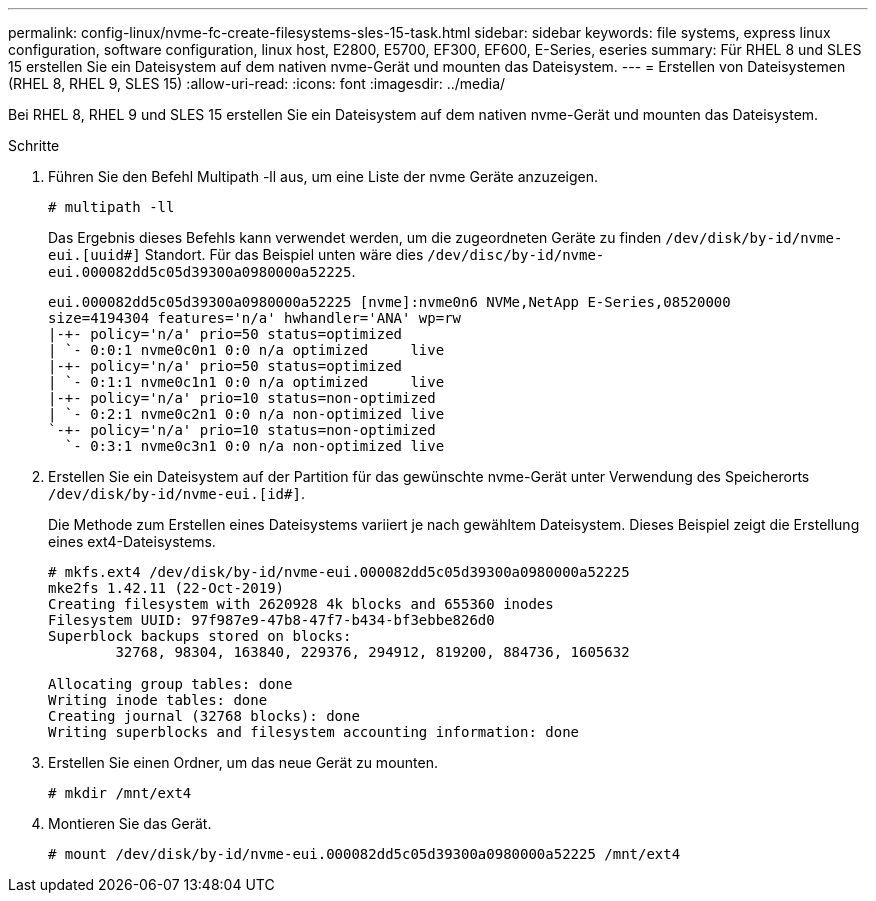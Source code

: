 ---
permalink: config-linux/nvme-fc-create-filesystems-sles-15-task.html 
sidebar: sidebar 
keywords: file systems, express linux configuration, software configuration, linux host, E2800, E5700, EF300, EF600, E-Series, eseries 
summary: Für RHEL 8 und SLES 15 erstellen Sie ein Dateisystem auf dem nativen nvme-Gerät und mounten das Dateisystem. 
---
= Erstellen von Dateisystemen (RHEL 8, RHEL 9, SLES 15)
:allow-uri-read: 
:icons: font
:imagesdir: ../media/


[role="lead"]
Bei RHEL 8, RHEL 9 und SLES 15 erstellen Sie ein Dateisystem auf dem nativen nvme-Gerät und mounten das Dateisystem.

.Schritte
. Führen Sie den Befehl Multipath -ll aus, um eine Liste der nvme Geräte anzuzeigen.
+
[listing]
----
# multipath -ll
----
+
Das Ergebnis dieses Befehls kann verwendet werden, um die zugeordneten Geräte zu finden `/dev/disk/by-id/nvme-eui.[uuid#]` Standort. Für das Beispiel unten wäre dies `/dev/disc/by-id/nvme-eui.000082dd5c05d39300a0980000a52225`.

+
[listing]
----
eui.000082dd5c05d39300a0980000a52225 [nvme]:nvme0n6 NVMe,NetApp E-Series,08520000
size=4194304 features='n/a' hwhandler='ANA' wp=rw
|-+- policy='n/a' prio=50 status=optimized
| `- 0:0:1 nvme0c0n1 0:0 n/a optimized     live
|-+- policy='n/a' prio=50 status=optimized
| `- 0:1:1 nvme0c1n1 0:0 n/a optimized     live
|-+- policy='n/a' prio=10 status=non-optimized
| `- 0:2:1 nvme0c2n1 0:0 n/a non-optimized live
`-+- policy='n/a' prio=10 status=non-optimized
  `- 0:3:1 nvme0c3n1 0:0 n/a non-optimized live
----
. Erstellen Sie ein Dateisystem auf der Partition für das gewünschte nvme-Gerät unter Verwendung des Speicherorts `/dev/disk/by-id/nvme-eui.[id#]`.
+
Die Methode zum Erstellen eines Dateisystems variiert je nach gewähltem Dateisystem. Dieses Beispiel zeigt die Erstellung eines ext4-Dateisystems.

+
[listing]
----
# mkfs.ext4 /dev/disk/by-id/nvme-eui.000082dd5c05d39300a0980000a52225
mke2fs 1.42.11 (22-Oct-2019)
Creating filesystem with 2620928 4k blocks and 655360 inodes
Filesystem UUID: 97f987e9-47b8-47f7-b434-bf3ebbe826d0
Superblock backups stored on blocks:
        32768, 98304, 163840, 229376, 294912, 819200, 884736, 1605632

Allocating group tables: done
Writing inode tables: done
Creating journal (32768 blocks): done
Writing superblocks and filesystem accounting information: done
----
. Erstellen Sie einen Ordner, um das neue Gerät zu mounten.
+
[listing]
----
# mkdir /mnt/ext4
----
. Montieren Sie das Gerät.
+
[listing]
----
# mount /dev/disk/by-id/nvme-eui.000082dd5c05d39300a0980000a52225 /mnt/ext4
----


